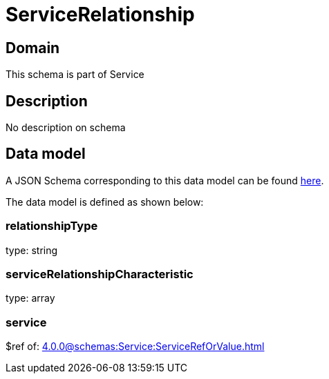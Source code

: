 = ServiceRelationship

[#domain]
== Domain

This schema is part of Service

[#description]
== Description
No description on schema


[#data_model]
== Data model

A JSON Schema corresponding to this data model can be found https://tmforum.org[here].

The data model is defined as shown below:


=== relationshipType
type: string


=== serviceRelationshipCharacteristic
type: array


=== service
$ref of: xref:4.0.0@schemas:Service:ServiceRefOrValue.adoc[]


